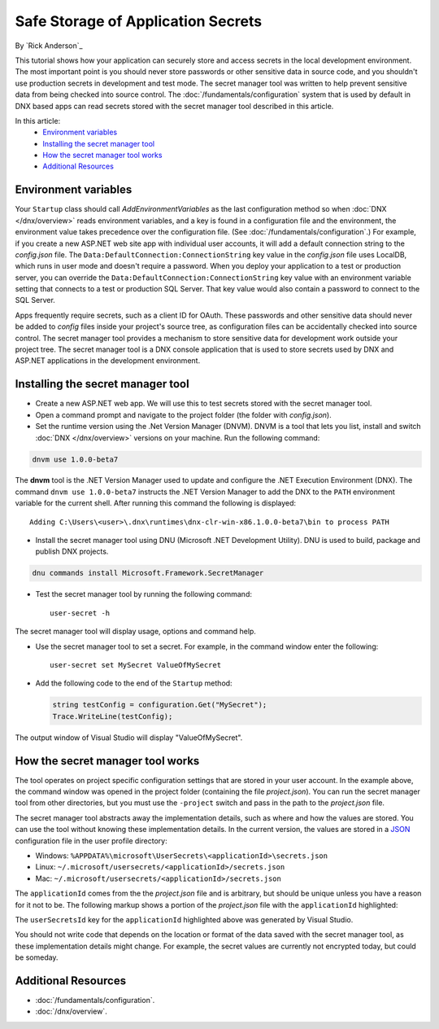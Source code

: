 Safe Storage of Application Secrets
===================================

By `Rick Anderson`_

This tutorial shows how your application can securely store and access secrets in the local development environment. The most important point is you should never store passwords or other sensitive data in source code, and you shouldn't use production secrets in development and test mode. The secret manager tool was written to help prevent sensitive data from being checked into source control. The :doc:`/fundamentals/configuration` system that is used by default in DNX based apps can read secrets stored with the secret manager tool described in this article.

In this article:
  - `Environment variables`_
  - `Installing the secret manager tool`_
  - `How the secret manager tool works`_
  - `Additional Resources`_

Environment variables
^^^^^^^^^^^^^^^^^^^^^

Your ``Startup`` class should call `AddEnvironmentVariables` as the last configuration method so when 
:doc:`DNX </dnx/overview>` reads environment variables, and a key is found in a configuration file and the environment, the environment value takes precedence over the configuration file. (See :doc:`/fundamentals/configuration`.) For example, if you create a new ASP.NET web site app with individual user accounts, it will add a default connection string to the *config.json* file. The ``Data:DefaultConnection:ConnectionString`` key value in the *config.json* file uses LocalDB, which runs in user mode and doesn't require a password. When you deploy your application to a test or production server, you can override the ``Data:DefaultConnection:ConnectionString`` key value with an environment variable setting that connects to a test or production SQL Server. That key value would also contain a password to connect to the SQL Server.

Apps frequently require secrets, such as a client ID for OAuth. These passwords and other sensitive data should never be added to *config* files inside your project's source tree, as configuration files can be accidentally checked into source control. The secret manager tool provides a mechanism to store sensitive data for development work outside your project tree. The secret manager tool is a DNX console application that is used to store secrets used by DNX and ASP.NET applications in the development environment.

Installing the secret manager tool
^^^^^^^^^^^^^^^^^^^^^^^^^^^^^^^^^^^^

- Create a new ASP.NET web app. We will use this to test secrets stored with the secret manager tool.
- Open a command prompt and navigate to the project folder (the folder with *config.json*).
- Set the runtime version using the .Net Version Manager (DNVM). DNVM is a tool that lets you list, install and switch :doc:`DNX </dnx/overview>` versions on your machine. Run the following command:

.. code-block:: none

  dnvm use 1.0.0-beta7

The **dnvm** tool is the .NET Version Manager used to update and configure the .NET Execution Environment (DNX). The command ``dnvm use 1.0.0-beta7`` instructs the .NET Version Manager to add the DNX to the ``PATH`` environment variable for the current shell. After running this command the following is displayed::

  Adding C:\Users\<user>\.dnx\runtimes\dnx-clr-win-x86.1.0.0-beta7\bin to process PATH

- Install the secret manager tool using DNU (Microsoft .NET Development Utility). DNU is used to build, package and publish DNX projects.
 
.. code-block:: none
 
  dnu commands install Microsoft.Framework.SecretManager

- Test the secret manager tool by running the following command::

    user-secret -h

The secret manager tool will display usage, options and command help.

- Use the secret manager tool to set a secret. For example, in the command window enter the following::

    user-secret set MySecret ValueOfMySecret

- Add the following code to the end of the ``Startup`` method:

  .. code-block:: c#

    string testConfig = configuration.Get("MySecret");
    Trace.WriteLine(testConfig);

The output window of Visual Studio will display "ValueOfMySecret".

How the secret manager tool works
^^^^^^^^^^^^^^^^^^^^^^^^^^^^^^^^^^^^

The tool operates on project specific configuration settings that are stored in your user account. In the example above, the command window was opened in the project folder (containing the file *project.json*). You can run the secret manager tool from other directories, but you must use the ``-project`` switch and pass in the path to the *project.json* file.

The secret manager tool abstracts away the implementation details, such as where and how the values are stored. You can use the tool without knowing these implementation details. In the current version, the values are stored in a `JSON <http://json.org/>`_ configuration file in the user profile directory:

- Windows: ``%APPDATA%\microsoft\UserSecrets\<applicationId>\secrets.json``
- Linux: ``~/.microsoft/usersecrets/<applicationId>/secrets.json``
- Mac: ``~/.microsoft/usersecrets/<applicationId>/secrets.json``

The ``applicationId`` comes from the the *project.json* file and is arbitrary, but should be unique unless you have a reason for it not to be. The following markup shows a portion of the *project.json* file with the ``applicationId`` highlighted:

.. code-block:: json
  :emphasize-lines: 3

  {
    "webroot": "wwwroot",
    "userSecretsId": "aspnet5-WebApplication1-f7fd3f56-2899-4eea-a88e-673d24bd7090",
    "version": "1.0.0-*"
  }

The ``userSecretsId`` key for the ``applicationId`` highlighted above was generated by Visual Studio.

You should not write code that depends on the location or format of the data saved with the secret manager tool, as these implementation details might change. For example, the secret values are currently not encrypted today, but could be someday.

Additional Resources
^^^^^^^^^^^^^^^^^^^^^^^^^

- :doc:`/fundamentals/configuration`.
- :doc:`/dnx/overview`.
